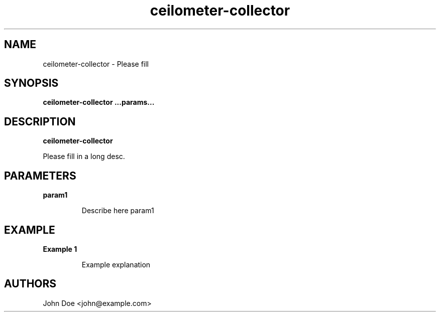 .TH ceilometer-collector 8
.SH NAME
ceilometer-collector \- Please fill

.SH SYNOPSIS
.B ceilometer-collector
.B ...params...

.SH DESCRIPTION
.B ceilometer-collector

Please fill in a long desc.

.SH PARAMETERS

.LP
.B param1
.IP
Describe here param1

.SH EXAMPLE

.LP
.B Example 1
.IP
Example explanation

.SH AUTHORS

John Doe <john@example.com>
